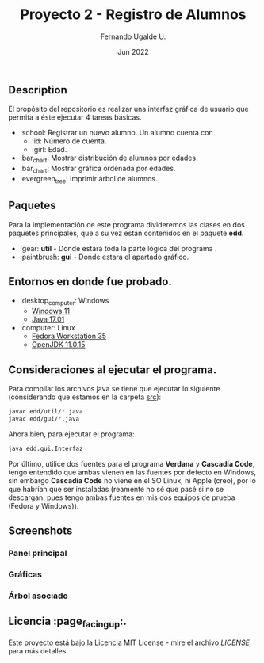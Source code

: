 #+TITLE: Proyecto 2 - Registro de Alumnos
#+AUTHOR: Fernando Ugalde U.
#+DATE: Jun 2022
#+HTML_HEAD_EXTRA: <style> .figure p {text-align: center;}</style>

** Description
El propósito del repositorio es realizar una interfaz gráfica de usuario que permita a éste ejecutar 4 tareas básicas.
- :school: Registrar un nuevo alumno. Un alumno cuenta con
  - :id: Número de cuenta.
  - :girl: Edad.
- :bar_chart: Mostrar distribución de alumnos por edades.
- :bar_chart: Mostrar gráfica ordenada por edades.
- :evergreen_tree: Imprimir árbol de alumnos.

** Paquetes
Para la implementación de este programa divideremos las clases en dos paquetes principales, que a su vez están contenidos en el paquete *edd*.
- :gear: *util* - Donde estará toda la parte lógica del programa .
- :paintbrush:  *gui* - Donde estará el apartado gráfico.

** Entornos en donde fue probado.
- :desktop_computer: Windows
  - [[https://www.microsoft.com/software-download/windows11][Windows 11]]
  - [[https://www.oracle.com/java/technologies/downloads/][Java 17.01]]
- :computer: Linux
  - [[https://getfedora.org/en/workstation/][Fedora Workstation 35]]
  - [[https://openjdk.java.net][OpenJDK 11.0.15]]

** Consideraciones al ejecutar el programa.
Para compilar los archivos java se tiene que ejecutar lo siguiente (considerando que estamos en la carpeta [[./src][src]]):
#+begin_src bash
  javac edd/util/*.java
  javac edd/gui/*.java
#+end_src

Ahora bien, para ejecutar el programa:
#+begin_src bash
  java edd.gui.Interfaz
#+end_src

Por último, utilice dos fuentes para el programa *Verdana* y *Cascadia Code*, tengo entendido que ambas vienen en las fuentes por defecto en Windows, sin embargo *Cascadia Code* no viene en el SO Linux, ni Apple (creo), por lo que habrían que ser instaladas (reamente no sé que pasé si no se descargan, pues tengo ambas fuentes en mis dos equipos de prueba (Fedora y Windows)).

** Screenshots
*** Panel principal
#+ATTR_HTML: :width 75%
[[./screenshots/principalpanel.png]]

*** Gráficas
#+ATTR_HTML: :width 75%
[[./screenshots/graph.png]]

#+ATTR_HTML: :width 75%
[[./screenshots/graphord.png]]

#+ATTR_HTML: :width 75%
[[./screenshots/both.png]]

*** Árbol asociado
#+ATTR_HTML: :width 75%
[[./screenshots/tree.png]]

** Licencia :page_facing_up:.
Este proyecto está bajo la Licencia MIT License - mire el archivo [[LICENSE][LICENSE]] para  más detalles.
